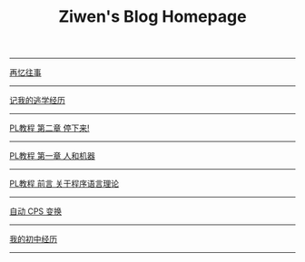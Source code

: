 #+TITLE: Ziwen's Blog Homepage

-----
 [[./mental-journey.html][再忆往事]]
-----
 [[./skip-school-experience.html][记我的逃学经历]]
-----
 [[./pl-tutorial-2.html][PL教程 第二章 停下来!]]
-----
 [[./pl-tutorial-1.html][PL教程 第一章 人和机器]] 
-----
 [[./pl-tutorial-0.html][PL教程 前言 关于程序语言理论]]
-----
 [[./cps-converter.html][自动 CPS 变换]]
-----
 [[./junior-high-experience.html][我的初中经历]]
-----